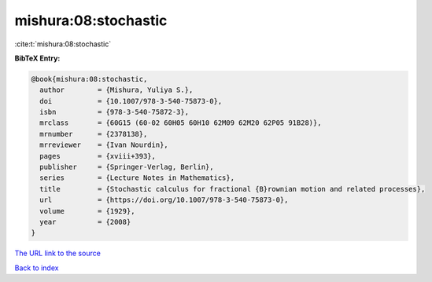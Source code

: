 mishura:08:stochastic
=====================

:cite:t:`mishura:08:stochastic`

**BibTeX Entry:**

.. code-block:: bibtex

   @book{mishura:08:stochastic,
     author        = {Mishura, Yuliya S.},
     doi           = {10.1007/978-3-540-75873-0},
     isbn          = {978-3-540-75872-3},
     mrclass       = {60G15 (60-02 60H05 60H10 62M09 62M20 62P05 91B28)},
     mrnumber      = {2378138},
     mrreviewer    = {Ivan Nourdin},
     pages         = {xviii+393},
     publisher     = {Springer-Verlag, Berlin},
     series        = {Lecture Notes in Mathematics},
     title         = {Stochastic calculus for fractional {B}rownian motion and related processes},
     url           = {https://doi.org/10.1007/978-3-540-75873-0},
     volume        = {1929},
     year          = {2008}
   }
`The URL link to the source <https://doi.org/10.1007/978-3-540-75873-0>`_


`Back to index <../By-Cite-Keys.html>`_
